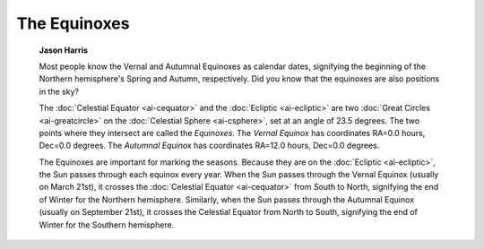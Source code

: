 =============
The Equinoxes
=============

         **Jason Harris**

         Most people know the Vernal and Autumnal Equinoxes as calendar
         dates, signifying the beginning of the Northern hemisphere's
         Spring and Autumn, respectively. Did you know that the
         equinoxes are also positions in the sky?

         The :doc:`Celestial Equator  <ai-cequator>` and the
         :doc:`Ecliptic  <ai-ecliptic>` are two :doc:`Great
         Circles  <ai-greatcircle>` on the :doc:`Celestial
         Sphere  <ai-csphere>`, set at an angle of 23.5 degrees.
         The two points where they intersect are called the *Equinoxes*.
         The *Vernal Equinox* has coordinates RA=0.0 hours, Dec=0.0
         degrees. The *Autumnal Equinox* has coordinates RA=12.0 hours,
         Dec=0.0 degrees.

         The Equinoxes are important for marking the seasons. Because
         they are on the :doc:`Ecliptic  <ai-ecliptic>`, the Sun passes
         through each equinox every year. When the Sun passes through
         the Vernal Equinox (usually on March 21st), it crosses the
         :doc:`Celestial Equator  <ai-cequator>` from South to North,
         signifying the end of Winter for the Northern hemisphere.
         Similarly, when the Sun passes through the Autumnal Equinox
         (usually on September 21st), it crosses the Celestial Equator
         from North to South, signifying the end of Winter for the
         Southern hemisphere.

